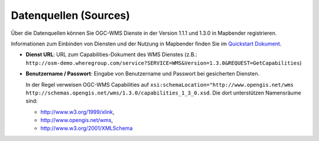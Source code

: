 .. _source_de:

Datenquellen (Sources)
======================

Über die Datenquellen können Sie OGC-WMS Dienste in der Version 1.1.1 und 1.3.0 in Mapbender registrieren.

Informationen zum Einbinden von Diensten und der Nutzung in Mapbender finden Sie im `Quickstart Dokument <../../quickstart.html#laden-von-web-map-services>`_.

.. image:: ../../../figures/de/source_wms.png
     :scale: 80

* **Dienst URL**: URL zum Capabilities-Dokument des WMS Dienstes (z.B.: ``http://osm-demo.wheregroup.com/service?SERVICE=WMS&Version=1.3.0&REQUEST=GetCapabilities``)

* **Benutzername / Passwort**: Eingabe von Benutzername und Passwort bei gesicherten Diensten.

  In der Regel verweisen OGC-WMS Capabilities auf ``xsi:schemaLocation="http://www.opengis.net/wms http://schemas.opengis.net/wms/1.3.0/capabilities_1_3_0.xsd``. Die dort unterstützen Namensräume sind:
  
  * http://www.w3.org/1999/xlink,
  * http://www.opengis.net/wms,
  * http://www.w3.org/2001/XMLSchema

